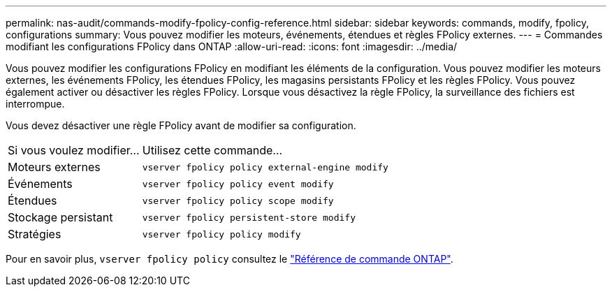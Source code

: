 ---
permalink: nas-audit/commands-modify-fpolicy-config-reference.html 
sidebar: sidebar 
keywords: commands, modify, fpolicy, configurations 
summary: Vous pouvez modifier les moteurs, événements, étendues et règles FPolicy externes. 
---
= Commandes modifiant les configurations FPolicy dans ONTAP
:allow-uri-read: 
:icons: font
:imagesdir: ../media/


[role="lead"]
Vous pouvez modifier les configurations FPolicy en modifiant les éléments de la configuration. Vous pouvez modifier les moteurs externes, les événements FPolicy, les étendues FPolicy, les magasins persistants FPolicy et les règles FPolicy. Vous pouvez également activer ou désactiver les règles FPolicy. Lorsque vous désactivez la règle FPolicy, la surveillance des fichiers est interrompue.

Vous devez désactiver une règle FPolicy avant de modifier sa configuration.

[cols="35,65"]
|===


| Si vous voulez modifier... | Utilisez cette commande... 


 a| 
Moteurs externes
 a| 
`vserver fpolicy policy external-engine modify`



 a| 
Événements
 a| 
`vserver fpolicy policy event modify`



 a| 
Étendues
 a| 
`vserver fpolicy policy scope modify`



 a| 
Stockage persistant
 a| 
`vserver fpolicy persistent-store modify`



 a| 
Stratégies
 a| 
`vserver fpolicy policy modify`

|===
Pour en savoir plus, `vserver fpolicy policy` consultez le link:https://docs.netapp.com/us-en/ontap-cli/search.html?q=vserver+fpolicy+policy["Référence de commande ONTAP"^].
